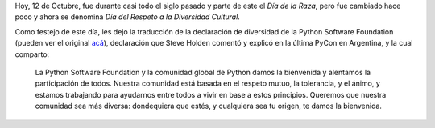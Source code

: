 .. title: Diversidad cultural
.. date: 2011-10-12 20:41:48
.. tags: diversidad, Python, comunidad

Hoy, 12 de Octubre, fue durante casi todo el siglo pasado y parte de este el *Día de la Raza*, pero fue cambiado hace poco y ahora se denomina *Día del Respeto a la Diversidad Cultural*.

Como festejo de este día, les dejo la traducción de la declaración de diversidad de la Python Software Foundation (pueden ver el original `acá <http://www.python.org/community/diversity/>`_), declaración que Steve Holden comentó y explicó en la última PyCon en Argentina, y la cual comparto:

    La Python Software Foundation y la comunidad global de Python damos la bienvenida y alentamos la participación de todos. Nuestra comunidad está basada en el respeto mutuo, la tolerancia, y el ánimo, y estamos trabajando para ayudarnos entre todos a vivir en base a estos principios. Queremos que nuestra comunidad sea más diversa: dondequiera que estés, y cualquiera sea tu origen, te damos la bienvenida.
